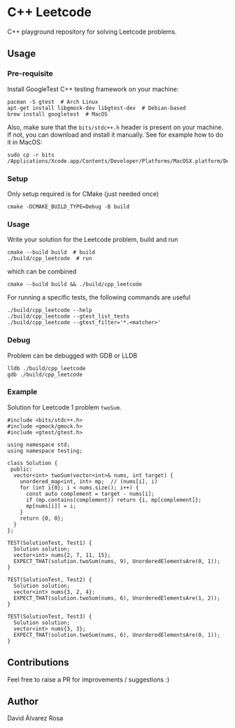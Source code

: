 * C++ Leetcode
C++ playground repository for solving Leetcode problems.

** Usage
*** Pre-requisite
Install GoogleTest C++ testing framework on your machine:
#+begin_src shell
  pacman -S gtest  # Arch Linux
  apt-get install libgmock-dev libgtest-dev  # Debian-based
  brew install googletest  # MacOS
#+end_src

Also, make sure that the ~bits/stdc++.h~ header is present on your
machine.  If not, you can download and install it manually.  See for
example how to do it in MacOS:
#+begin_src shell
  sudo cp -r bits /Applications/Xcode.app/Contents/Developer/Platforms/MacOSX.platform/Developer/SDKs/MacOSX.sdk/usr/include/
#+end_src

*** Setup
Only setup required is for CMake (just needed once)
#+begin_src shell
  cmake -DCMAKE_BUILD_TYPE=Debug -B build
#+end_src

*** Usage
Write your solution for the Leetcode problem, build and run
#+begin_src shell
  cmake --build build  # build
  ./build/cpp_leetcode  # run
#+end_src

which can be combined
#+begin_src shell
  cmake --build build && ./build/cpp_leetcode
#+end_src

For running a specific tests, the following commands are useful
#+begin_src shell
  ./build/cpp_leetcode --help
  ./build/cpp_leetcode --gtest_list_tests
  ./build/cpp_leetcode --gtest_filter='*.<matcher>'
#+end_src

*** Debug
Problem can be debugged with GDB or LLDB
#+begin_src shell
  lldb ./build/cpp_leetcode
  gdb ./build/cpp_leetcode
#+end_src

*** Example
Solution for Leetcode 1 problem ~twoSum~.
#+begin_src c++
  #include <bits/stdc++.h>
  #include <gmock/gmock.h>
  #include <gtest/gtest.h>

  using namespace std;
  using namespace testing;

  class Solution {
   public:
    vector<int> twoSum(vector<int>& nums, int target) {
      unordered_map<int, int> mp;  // (nums[i], i)
      for (int i{0}; i < nums.size(); i++) {
        const auto complement = target - nums[i];
        if (mp.contains(complement)) return {i, mp[complement]};
        mp[nums[i]] = i;
      }
      return {0, 0};
    }
  };

  TEST(SolutionTest, Test1) {
    Solution solution;
    vector<int> nums{2, 7, 11, 15};
    EXPECT_THAT(solution.twoSum(nums, 9), UnorderedElementsAre(0, 1));
  }

  TEST(SolutionTest, Test2) {
    Solution solution;
    vector<int> nums{3, 2, 4};
    EXPECT_THAT(solution.twoSum(nums, 6), UnorderedElementsAre(1, 2));
  }

  TEST(SolutionTest, Test3) {
    Solution solution;
    vector<int> nums{3, 3};
    EXPECT_THAT(solution.twoSum(nums, 6), UnorderedElementsAre(0, 1));
  }
#+end_src

** Contributions
Feel free to raise a PR for improvements / suggestions :)

** Author
David Álvarez Rosa
